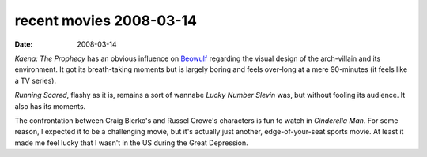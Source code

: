 recent movies 2008-03-14
========================

:date: 2008-03-14



*Kaena: The Prophecy* has an obvious influence on `Beowulf`_ regarding
the visual design of the arch-villain and its environment. It got its
breath-taking moments but is largely boring and feels over-long at a
mere 90-minutes (it feels like a TV series).

*Running Scared*, flashy as it is, remains a sort of wannabe *Lucky
Number Slevin* was, but without fooling its audience. It also has its
moments.

The confrontation between Craig Bierko's and Russel Crowe's characters
is fun to watch in *Cinderella Man*. For some reason, I expected it to
be a challenging movie, but it's actually just another,
edge-of-your-seat sports movie. At least it made me feel lucky that I
wasn't in the US during the Great Depression.

.. _Beowulf: http://movies.tshepang.net/beowulf-2007
